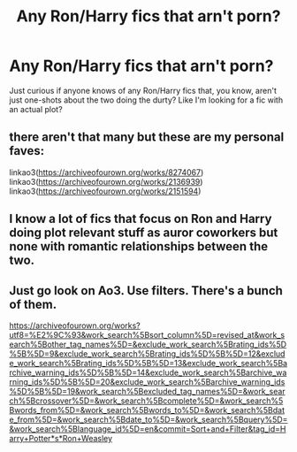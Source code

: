 #+TITLE: Any Ron/Harry fics that arn't porn?

* Any Ron/Harry fics that arn't porn?
:PROPERTIES:
:Author: monniebiloney
:Score: 29
:DateUnix: 1578904274.0
:DateShort: 2020-Jan-13
:FlairText: Prompt
:END:
Just curious if anyone knows of any Ron/Harry fics that, you know, aren't just one-shots about the two doing the durty? Like I'm looking for a fic with an actual plot?


** there aren't that many but these are my personal faves:

linkao3([[https://archiveofourown.org/works/8274067]]) linkao3([[https://archiveofourown.org/works/2136939]]) linkao3([[https://archiveofourown.org/works/2151594]])
:PROPERTIES:
:Author: taliaskiyoko
:Score: 7
:DateUnix: 1578916747.0
:DateShort: 2020-Jan-13
:END:


** I know a lot of fics that focus on Ron and Harry doing plot relevant stuff as auror coworkers but none with romantic relationships between the two.
:PROPERTIES:
:Author: 15_Redstones
:Score: 1
:DateUnix: 1578931461.0
:DateShort: 2020-Jan-13
:END:


** Just go look on Ao3. Use filters. There's a bunch of them.

[[https://archiveofourown.org/works?utf8=%E2%9C%93&work_search%5Bsort_column%5D=revised_at&work_search%5Bother_tag_names%5D=&exclude_work_search%5Brating_ids%5D%5B%5D=9&exclude_work_search%5Brating_ids%5D%5B%5D=12&exclude_work_search%5Brating_ids%5D%5B%5D=13&exclude_work_search%5Barchive_warning_ids%5D%5B%5D=14&exclude_work_search%5Barchive_warning_ids%5D%5B%5D=20&exclude_work_search%5Barchive_warning_ids%5D%5B%5D=19&work_search%5Bexcluded_tag_names%5D=&work_search%5Bcrossover%5D=&work_search%5Bcomplete%5D=&work_search%5Bwords_from%5D=&work_search%5Bwords_to%5D=&work_search%5Bdate_from%5D=&work_search%5Bdate_to%5D=&work_search%5Bquery%5D=&work_search%5Blanguage_id%5D=en&commit=Sort+and+Filter&tag_id=Harry+Potter*s*Ron+Weasley]]
:PROPERTIES:
:Author: MelonyBerolVisconti
:Score: 1
:DateUnix: 1578937269.0
:DateShort: 2020-Jan-13
:END:

